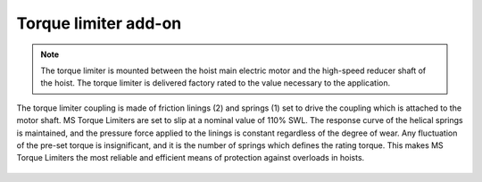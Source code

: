 ======================
Torque limiter add-on
======================
.. note::
 The torque limiter is mounted between the hoist main electric motor and the high-speed reducer shaft of the hoist. 
 The torque limiter is delivered factory rated to the value necessary to the application.

The torque limiter coupling is made of friction linings (2) and springs (1) set to drive the coupling which is attached to the motor shaft. 
MS Torque Limiters are set to slip at a nominal value of 110% SWL. The response curve of the helical springs is maintained, 
and the pressure force applied to the linings is constant regardless of the degree of wear. 
Any fluctuation of the pre-set torque is insignificant, and it is the number of springs which defines the rating torque. 
This makes MS Torque Limiters the most reliable and efficient means of protection against overloads in hoists.


.. figure:: ../../_img/Peter/torque-limiter.png
	:align: center
	:figwidth: 600 px
	:alt: Torque limiter


.. csv-table:: Torque limiter components
   :file: ../../_tables/torque-limiter.csv
   :delim: ;
   :header-rows: 1
   :class: tight-table
   :align: left
   :widths: auto
